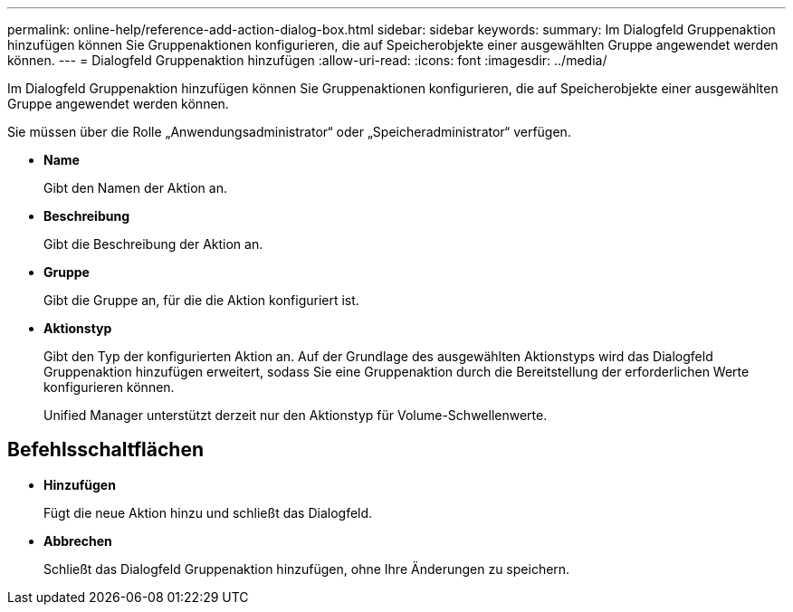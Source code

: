 ---
permalink: online-help/reference-add-action-dialog-box.html 
sidebar: sidebar 
keywords:  
summary: Im Dialogfeld Gruppenaktion hinzufügen können Sie Gruppenaktionen konfigurieren, die auf Speicherobjekte einer ausgewählten Gruppe angewendet werden können. 
---
= Dialogfeld Gruppenaktion hinzufügen
:allow-uri-read: 
:icons: font
:imagesdir: ../media/


[role="lead"]
Im Dialogfeld Gruppenaktion hinzufügen können Sie Gruppenaktionen konfigurieren, die auf Speicherobjekte einer ausgewählten Gruppe angewendet werden können.

Sie müssen über die Rolle „Anwendungsadministrator“ oder „Speicheradministrator“ verfügen.

* *Name*
+
Gibt den Namen der Aktion an.

* *Beschreibung*
+
Gibt die Beschreibung der Aktion an.

* *Gruppe*
+
Gibt die Gruppe an, für die die Aktion konfiguriert ist.

* *Aktionstyp*
+
Gibt den Typ der konfigurierten Aktion an. Auf der Grundlage des ausgewählten Aktionstyps wird das Dialogfeld Gruppenaktion hinzufügen erweitert, sodass Sie eine Gruppenaktion durch die Bereitstellung der erforderlichen Werte konfigurieren können.

+
Unified Manager unterstützt derzeit nur den Aktionstyp für Volume-Schwellenwerte.





== Befehlsschaltflächen

* *Hinzufügen*
+
Fügt die neue Aktion hinzu und schließt das Dialogfeld.

* *Abbrechen*
+
Schließt das Dialogfeld Gruppenaktion hinzufügen, ohne Ihre Änderungen zu speichern.


